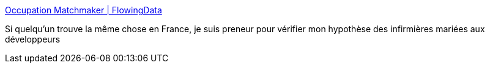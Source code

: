 :jbake-type: post
:jbake-status: published
:jbake-title: Occupation Matchmaker | FlowingData
:jbake-tags: sociologie,mariage,_mois_août,_année_2017
:jbake-date: 2017-08-29
:jbake-depth: ../
:jbake-uri: shaarli/1504007960000.adoc
:jbake-source: https://nicolas-delsaux.hd.free.fr/Shaarli?searchterm=https%3A%2F%2Fflowingdata.com%2F2017%2F08%2F28%2Foccupation-matchmaker%2F&searchtags=sociologie+mariage+_mois_ao%C3%BBt+_ann%C3%A9e_2017
:jbake-style: shaarli

https://flowingdata.com/2017/08/28/occupation-matchmaker/[Occupation Matchmaker | FlowingData]

Si quelqu'un trouve la même chose en France, je suis preneur pour vérifier mon hypothèse des infirmières mariées aux développeurs
